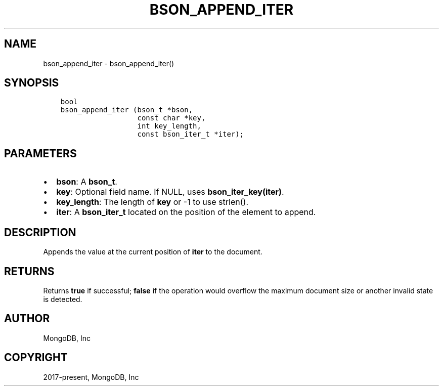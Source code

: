 .\" Man page generated from reStructuredText.
.
.TH "BSON_APPEND_ITER" "3" "Jun 07, 2022" "1.21.2" "libbson"
.SH NAME
bson_append_iter \- bson_append_iter()
.
.nr rst2man-indent-level 0
.
.de1 rstReportMargin
\\$1 \\n[an-margin]
level \\n[rst2man-indent-level]
level margin: \\n[rst2man-indent\\n[rst2man-indent-level]]
-
\\n[rst2man-indent0]
\\n[rst2man-indent1]
\\n[rst2man-indent2]
..
.de1 INDENT
.\" .rstReportMargin pre:
. RS \\$1
. nr rst2man-indent\\n[rst2man-indent-level] \\n[an-margin]
. nr rst2man-indent-level +1
.\" .rstReportMargin post:
..
.de UNINDENT
. RE
.\" indent \\n[an-margin]
.\" old: \\n[rst2man-indent\\n[rst2man-indent-level]]
.nr rst2man-indent-level -1
.\" new: \\n[rst2man-indent\\n[rst2man-indent-level]]
.in \\n[rst2man-indent\\n[rst2man-indent-level]]u
..
.SH SYNOPSIS
.INDENT 0.0
.INDENT 3.5
.sp
.nf
.ft C
bool
bson_append_iter (bson_t *bson,
                  const char *key,
                  int key_length,
                  const bson_iter_t *iter);
.ft P
.fi
.UNINDENT
.UNINDENT
.SH PARAMETERS
.INDENT 0.0
.IP \(bu 2
\fBbson\fP: A \fBbson_t\fP\&.
.IP \(bu 2
\fBkey\fP: Optional field name. If NULL, uses \fBbson_iter_key(iter)\fP\&.
.IP \(bu 2
\fBkey_length\fP: The length of \fBkey\fP or \-1 to use strlen().
.IP \(bu 2
\fBiter\fP: A \fBbson_iter_t\fP located on the position of the element to append.
.UNINDENT
.SH DESCRIPTION
.sp
Appends the value at the current position of \fBiter\fP to the document.
.SH RETURNS
.sp
Returns \fBtrue\fP if successful; \fBfalse\fP if the operation would overflow the maximum document size or another invalid state is detected.
.SH AUTHOR
MongoDB, Inc
.SH COPYRIGHT
2017-present, MongoDB, Inc
.\" Generated by docutils manpage writer.
.
